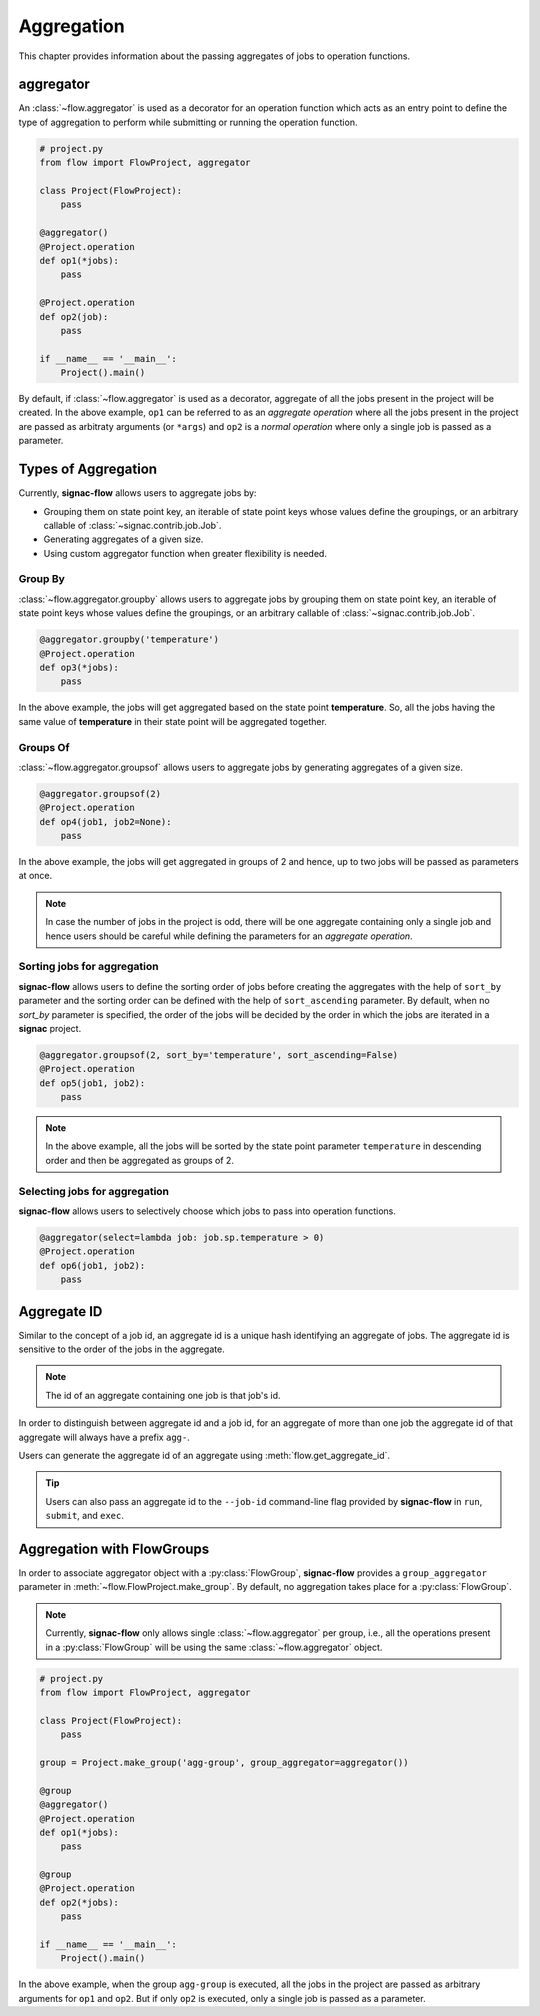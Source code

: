.. _aggregation:

===========
Aggregation
===========

This chapter provides information about the passing aggregates of jobs to operation functions.


.. _aggregator_definition:

aggregator
==========

An :class:`~flow.aggregator` is used as a decorator for an operation function which acts as an entry point to define the type of aggregation to perform while submitting or running the operation function.

.. code-block:: python

    # project.py
    from flow import FlowProject, aggregator

    class Project(FlowProject):
        pass

    @aggregator()
    @Project.operation
    def op1(*jobs):
        pass

    @Project.operation
    def op2(job):
        pass

    if __name__ == '__main__':
        Project().main()

By default, if :class:`~flow.aggregator` is used as a decorator, aggregate of all the jobs present in the project will be created.
In the above example, ``op1`` can be referred to as an *aggregate operation* where all the jobs present in the project are passed as arbitraty arguments (or ``*args``) and ``op2`` is a *normal operation* where only a single job is passed as a parameter.


.. _types_of_aggregation:

Types of Aggregation
====================

Currently, **signac-flow** allows users to aggregate jobs by:

- Grouping them on state point key, an iterable of state point keys whose values define the groupings, or an arbitrary callable of :class:`~signac.contrib.job.Job`.
- Generating aggregates of a given size.
- Using custom aggregator function when greater flexibility is needed.

Group By
---------

:class:`~flow.aggregator.groupby` allows users to aggregate jobs by grouping them on state point key, an iterable of state point keys whose values define the groupings, or an arbitrary callable of :class:`~signac.contrib.job.Job`.

.. code-block:: python

    @aggregator.groupby('temperature')
    @Project.operation
    def op3(*jobs):
        pass

In the above example, the jobs will get aggregated based on the state point **temperature**.
So, all the jobs having the same value of **temperature** in their state point will be aggregated together.

Groups Of
---------

:class:`~flow.aggregator.groupsof` allows users to aggregate jobs by generating aggregates of a given size.

.. code-block:: python

    @aggregator.groupsof(2)
    @Project.operation
    def op4(job1, job2=None):
        pass

In the above example, the jobs will get aggregated in groups of 2 and hence, up to two jobs will be passed as parameters at once.

.. note::

    In case the number of jobs in the project is odd, there will be one aggregate containing only a single job and hence users should be careful while defining the parameters for an *aggregate operation*.

Sorting jobs for aggregation
----------------------------

**signac-flow** allows users to define the sorting order of jobs before creating the aggregates with the help of ``sort_by`` parameter and the sorting order can be defined with the help of ``sort_ascending`` parameter.
By default, when no `sort_by` parameter is specified, the order of the jobs will be decided by the order in which the jobs are iterated in a **signac** project.

.. code-block:: python

    @aggregator.groupsof(2, sort_by='temperature', sort_ascending=False)
    @Project.operation
    def op5(job1, job2):
        pass

.. note::

    In the above example, all the jobs will be sorted by the state point parameter ``temperature`` in descending order and then be aggregated as groups of 2.

Selecting jobs for aggregation
------------------------------

**signac-flow** allows users to selectively choose which jobs to pass into operation functions.

.. code-block:: python

    @aggregator(select=lambda job: job.sp.temperature > 0)
    @Project.operation
    def op6(job1, job2):
        pass


.. _aggregate_id:

Aggregate ID
============

Similar to the concept of a job id, an aggregate id is a unique hash identifying an aggregate of jobs.
The aggregate id is sensitive to the order of the jobs in the aggregate.


.. note::

    The id of an aggregate containing one job is that job's id.

In order to distinguish between aggregate id and a job id, for an aggregate of more than one job the aggregate id of that aggregate will always have a prefix ``agg-``.

Users can generate the aggregate id of an aggregate using :meth:`flow.get_aggregate_id`.

.. tip::

    Users can also pass an aggregate id to the ``--job-id`` command-line flag provided by **signac-flow** in ``run``, ``submit``, and ``exec``.


.. _aggregation_with_flow_groups:

Aggregation with FlowGroups
===========================

In order to associate aggregator object with a :py:class:`FlowGroup`, **signac-flow** provides a ``group_aggregator`` parameter in :meth:`~flow.FlowProject.make_group`. By default, no aggregation takes place for a :py:class:`FlowGroup`.

.. note::

    Currently, **signac-flow** only allows single :class:`~flow.aggregator` per group, i.e., all the operations present in a :py:class:`FlowGroup` will be using the same :class:`~flow.aggregator` object.

.. code-block:: python

    # project.py
    from flow import FlowProject, aggregator

    class Project(FlowProject):
        pass

    group = Project.make_group('agg-group', group_aggregator=aggregator())

    @group
    @aggregator()
    @Project.operation
    def op1(*jobs):
        pass

    @group
    @Project.operation
    def op2(*jobs):
        pass

    if __name__ == '__main__':
        Project().main()

In the above example, when the group ``agg-group`` is executed, all the jobs in the project are passed as arbitrary arguments for ``op1`` and ``op2``. But if only ``op2`` is executed, only a single job is passed as a parameter.
